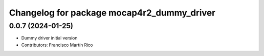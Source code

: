 ^^^^^^^^^^^^^^^^^^^^^^^^^^^^^^^^^^^^^^^^^^^
Changelog for package mocap4r2_dummy_driver
^^^^^^^^^^^^^^^^^^^^^^^^^^^^^^^^^^^^^^^^^^^

0.0.7 (2024-01-25)
------------------
* Dummy driver initial version
* Contributors: Francisco Martín Rico
